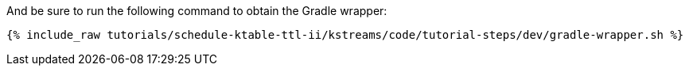 And be sure to run the following command to obtain the Gradle wrapper:

+++++
<pre class="snippet"><code class="shell">{% include_raw tutorials/schedule-ktable-ttl-ii/kstreams/code/tutorial-steps/dev/gradle-wrapper.sh %}</code></pre>
+++++
